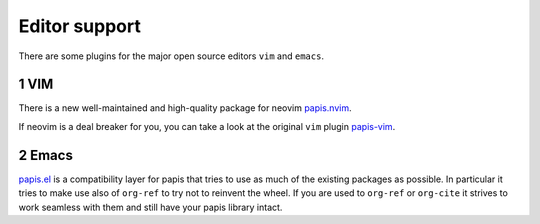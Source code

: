 Editor support
==============

There are some plugins for the major open source editors ``vim`` and ``emacs``.

1 VIM
-----

There is a new well-maintained and high-quality package for neovim
`papis.nvim <https://github.com/jghauser/papis.nvim>`__.

If neovim is a deal breaker for you, you can take a look at the
original ``vim`` plugin `papis-vim <https://github.com/papis/papis-vim>`__.

2 Emacs
-------

`papis.el <https://github.com/papis/papis.el>`__ is a compatibility layer for
papis that tries to use as much of the existing packages as possible.
In particular it tries to make use also of ``org-ref``
to try not to reinvent the wheel.
If you are used to ``org-ref`` or ``org-cite`` it strives
to work seamless with them and still have your papis
library intact.
